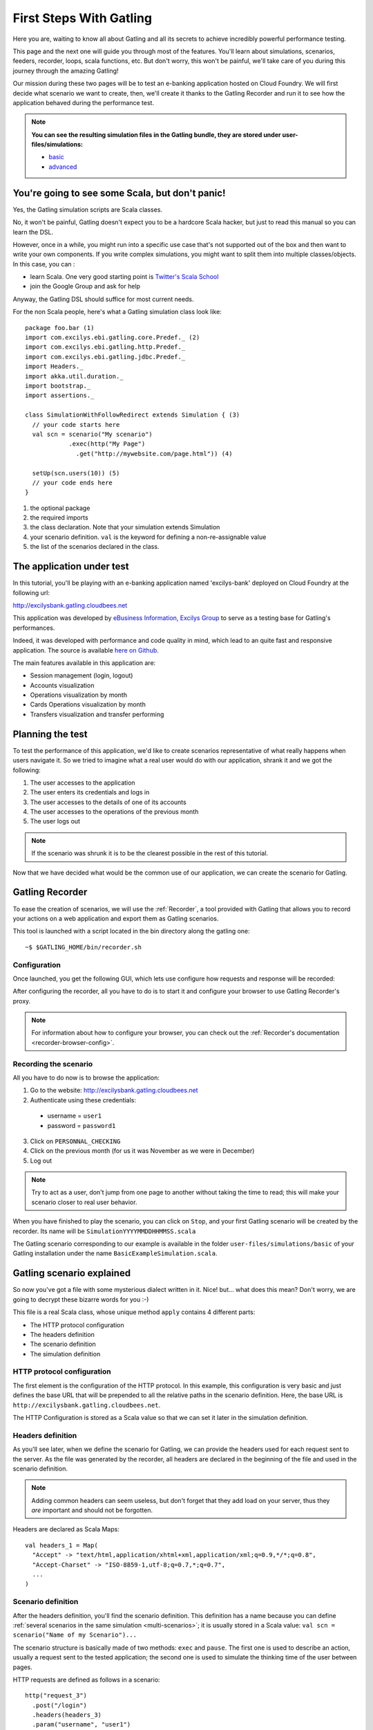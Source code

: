 .. _first-steps-with-gatling:

########################
First Steps With Gatling
########################

Here you are, waiting to know all about Gatling and all its secrets to achieve incredibly powerful performance testing.

This page and the next one will guide you through most of the features. You'll learn about simulations, scenarios, feeders, recorder, loops, scala functions, etc. But don't worry, this won't be painful, we'll take care of you during this journey through the amazing Gatling!

Our mission during these two pages will be to test an e-banking application hosted on Cloud Foundry. We will first decide what scenario we want to create, then, we'll create it thanks to the Gatling Recorder and run it to see how the application behaved during the performance test.

.. note::
	**You can see the resulting simulation files in the Gatling bundle, they are stored under user-files/simulations:**

	* `basic <https://github.com/excilys/gatling/blob/1.5.X/gatling-bundle/src/main/assembly/assembly-structure/user-files/simulations/basic/BasicExampleSimulation.scala">`_
	* `advanced <https://github.com/excilys/gatling/tree/1.5.X/gatling-bundle/src/main/assembly/assembly-structure/user-files/simulations/advanced>`_

You're going to see some Scala, but don't panic!
================================================

Yes, the Gatling simulation scripts are Scala classes.

No, it won't be painful, Gatling doesn't expect you to be a hardcore Scala hacker, but just to read this manual so you can learn the DSL.

However, once in a while, you might run into a specific use case that's not supported out of the box and then want to write your own components. If you write complex simulations, you might want to split them into multiple classes/objects. In this case, you can :

* learn Scala. One very good starting point is `Twitter's Scala School <http://twitter.github.com/scala_school>`_
* join the Google Group and ask for help

Anyway, the Gatling DSL should suffice for most current needs.

For the non Scala people, here's what a Gatling simulation class look like::

	package foo.bar (1)
	import com.excilys.ebi.gatling.core.Predef._ (2)
	import com.excilys.ebi.gatling.http.Predef._
	import com.excilys.ebi.gatling.jdbc.Predef._
	import Headers._
	import akka.util.duration._
	import bootstrap._
	import assertions._

	class SimulationWithFollowRedirect extends Simulation { (3)
	  // your code starts here
	  val scn = scenario("My scenario")
	            .exec(http("My Page")
	              .get("http://mywebsite.com/page.html")) (4)
	  
	  setUp(scn.users(10)) (5)
	  // your code ends here
	}

1. the optional package
2. the required imports
3. the class declaration. Note that your simulation extends Simulation
4. your scenario definition. ``val`` is the keyword for defining a non-re-assignable value
5. the list of the scenarios declared in the class.

The application under test
==========================

In this tutorial, you'll be playing with an e-banking application named 'excilys-bank' deployed on Cloud Foundry at the following url:

http://excilysbank.gatling.cloudbees.net

This application was developed by `eBusiness Information, Excilys Group <http://www.ebusinessinformation.fr>`_ to serve as a testing base for Gatling's performances.

Indeed, it was developed with performance and code quality in mind, which lead to an quite fast and responsive application. The source is available `here on Github <https://github.com/excilys/excilys-bank>`_.

The main features available in this application are:

* Session management (login, logout)
* Accounts visualization
* Operations visualization by month
* Cards Operations visualization by month
* Transfers visualization and transfer performing

Planning the test
=================

To test the performance of this application, we'd like to create scenarios representative of what really happens when users navigate it. So we tried to imagine what a real user would do with our application, shrank it and we got the following:

1. The user accesses to the application
2. The user enters its credentials and logs in
3. The user accesses to the details of one of its accounts
4. The user accesses to the operations of the previous month
5. The user logs out

.. note:: If the scenario was shrunk it is to be the clearest possible in the rest of this tutorial.

Now that we have decided what would be the common use of our application, we can create the scenario for Gatling.

Gatling Recorder
================

To ease the creation of scenarios, we will use the :ref:`Recorder`, a tool provided with Gatling that allows you to record your actions on a web application and export them as Gatling scenarios.

This tool is launched with a script located in the bin directory along the gatling one::

	~$ $GATLING_HOME/bin/recorder.sh

Configuration
-------------

Once launched, you get the following GUI, which lets use configure how requests and response will be recorded:

.. image:: img/recorder-configuration_frame.png
	:alt: Gatling Recorder - Configuration Frame
	:scale: 60

After configuring the recorder, all you have to do is to start it and configure your browser to use Gatling Recorder's proxy.

.. note:: For information about how to configure your browser, you can check out the :ref:`Recorder's documentation <recorder-browser-config>`.

Recording the scenario
----------------------

All you have to do now is to browse the application:

1. Go to the website: http://excilysbank.gatling.cloudbees.net
2. Authenticate using these credentials:

 * username = ``user1``
 * password = ``password1``

3. Click on ``PERSONNAL_CHECKING``
4. Click on the previous month (for us it was November as we were in December)
5. Log out

.. note:: Try to act as a user, don't jump from one page to another without taking the time to read; this will make your scenario closer to real user behavior.

When you have finished to play the scenario, you can click on ``Stop``, and your first Gatling scenario will be created by the recorder. Its name will be ``SimulationYYYYMMDDHHMMSS.scala``

The Gatling scenario corresponding to our example is available in the folder ``user-files/simulations/basic`` of your Gatling installation under the name ``BasicExampleSimulation.scala``.

Gatling scenario explained
==========================

So now you've got a file with some mysterious dialect written in it. Nice! but... what does this mean? Don't worry, we are going to decrypt these bizarre words for you :-)

This file is a real Scala class, whose unique method ``apply`` contains 4 different parts:

* The HTTP protocol configuration
* The headers definition
* The scenario definition
* The simulation definition

HTTP protocol configuration
---------------------------

The first element is the configuration of the HTTP protocol.
In this example, this configuration is very basic and just defines the base URL that will be prepended to all the relative paths in the scenario definition.
Here, the base URL is ``http://excilysbank.gatling.cloudbees.net``.

The HTTP Configuration is stored as a Scala value so that we can set it later in the simulation definition.

Headers definition
------------------

As you'll see later, when we define the scenario for Gatling, we can provide the headers used for each request sent to the server. As the file was generated by the recorder, all headers are declared in the beginning of the file and used in the scenario definition.

.. note:: Adding common headers can seem useless, but don't forget that they add load on your server, thus they *are* important and should not be forgotten.

Headers are declared as Scala Maps::

	val headers_1 = Map(
	  "Accept" -> "text/html,application/xhtml+xml,application/xml;q=0.9,*/*;q=0.8",
	  "Accept-Charset" -> "ISO-8859-1,utf-8;q=0.7,*;q=0.7",
	  ...
	)

Scenario definition
-------------------

After the headers definition, you'll find the scenario definition. This definition has a name because you can define :ref:`several scenarios in the same simulation <multi-scenarios>`; it is usually stored in a Scala value: ``val scn = scenario("Name of my Scenario")...``

The scenario structure is basically made of two methods: ``exec`` and ``pause``. The first one is used to describe an action, usually a request sent to the tested application; the second one is used to simulate the thinking time of the user between pages. 

HTTP requests are defined as follows in a scenario::

	    http("request_3")
	      .post("/login")
	      .headers(headers_3)
	      .param("username", "user1")
	      .param("password", "password1")

The example above produces a POST HTTP request that authenticate the user with its credentials::
    
    POST http://excilysbank.gatling.cloudbees.net/login 
    Accept: text/html,application/xhtml+xml,application/xml;q=0.9,*/*;q=0.8
    Accept-Charset: ISO-8859-1,utf-8;q=0.7,*;q=0.7
    Accept-Encoding: gzip,deflate
    Accept-Language: fr,en-us;q=0.7,en;q=0.3
    Host: excilysbank.gatling.cloudbees.net
    Keep-Alive: 115
    User-Agent: Mozilla/5.0 (X11; U; Linux i686; en-US; rv:1.9.2.17) Gecko/20110422 Ubuntu/9.10 Firefox/3.6.17
    Content-Length: 33
    Content-Type: application/x-www-form-urlencoded
    Referer: http://excilysbank.gatling.cloudbees.net/public/login.html

    username=user1&password=password1

Simulation definitions
----------------------

The last part of the file contains the simulation definition, this is where you define the load you want to inject to your server, eg::

	setUp(
	    scn.users(1).protocolConfig(httpConf)
	)

Here Gatling will simulate **one user** behaving as we did. The protocolConfig is also added to the simulation to set the base URL.

.. _long-scenarios:

Long scenarios
--------------

.. note::Since v1.0.2

In case of long scenarios (more than 50 requests), the recorder will split them in chains::

	[...]

	val chain_1 = exec(...)...
	val chain_2 = exec(...)...

	val scn = scenario("My Scenario")
	            .exec(chain_1)
	            .exec(chain_2)

	[...]

You should be aware that if you have a long chain of methods, the Scala compiler will need more stack memory to be able to compile it (See :ref:`FAQ <faq-stack-overflow>`). That is why the recorder splits the scenario when saving it.

More users = more load!
=======================

So, this is great, we can load test our server with... one user! We are going to increase the number of users to show you another great feature of Gatling: feeders.

Increasing the number of users
------------------------------

To increase the number of simulated users, all you have to do is to change the configuration of the simulation as follows::

	scn.users(10).protocolConfig(httpConf)

.. note:: Here we set only 10 users, because we don't want to flood our test web application, please be kind and don't crash our Cloudbees instance ;-)

For more information about Feeders, see the :ref:`feeders` reference section.

Ramping for the win!
--------------------

If you want to simulate 3 000 users, you don't want them to start at the same time. Indeed, they are more likely to connect to your web application gradually.

Gatling provides the ``ramp`` option to implement this behavior. The value of the ramp indicates the duration over which the users will be linearly started. Just like every duration in Gatling, the default unit is second.

::

	scn.users(10).ramp(10) // 10 users/10s = 1 user/s
	scn.users(10).ramp(20) // 10 users/20s = 0.5 user/s = 1 user every 2s
	scn.users(1000).ramp(100) // 1000 users/100s = 10 users/s

In our scenario, we will set a ramp of 10 seconds.

Dynamic values with Feeders
---------------------------

We have set our simulation to run 10 users, but they all use the same credentials. Wouldn't it be nice if every user could use its own credentials? This is where Feeders will be useful. 

Feeders are data sources containing all the values you want to use in your scenarios. There are several types of Feeders, the simpliest being the CSV Feeder: this is the one we will use in our test. Feeders are explained in details in the :ref:`feeders` reference. 

Here are the feeder we use and the modifications we made to our scenario:

::

	/* user_information.csv */
	username,password,account_id
	user1,password1,4
	user2,password2,7
	...
	user10,password10,34

::

	/* Scenario */
	.feed(csv("user_information.csv"))
	.exec(
	  http("request_3")
	    .post("/login")
	    .param("username", "${username}")
	    .param("password", "${password}")
	    .headers(headers_3)
	    .check(status.is(302))
	)
	...
	.exec(
	  http("request_5")
	    .get("/private/bank/account/ACC${account_id}/operations.html")
	    .headers(headers_5)
	)

.. note:: the ${...} expression are part of Gatling EL described in :ref:`Advanced Usage <the-session>`.

Repeating actions
=================

Most of the users of web applications will repeat actions while navigating. To represent this behavior, Gatling brings **loops** to you. These loops can be conditioned by either a number of repetitions, a time limit or a condition::

	repeat(10) { // Will repeat the actions 10 times
	    exec( http(...) ... )
	    .pause(...)
	}
	OR
	.during(20 seconds) { // Will repeat the actions for at least 20s
	    exec( http(...) ... )
	    .pause(...)
	}

.. note:: For more information about conditional loops, you can check the :ref:`reference <asLongAs>`.

In our scenario, we will set a loop with 5 iterations after the login::

	.exec(
	  http("request_3")
	    ...
	)
	.pause(0 milliseconds, 100 milliseconds)
	.repeat(5) {
	    exec(
	      http("request_4")
	        ...
	    )
	    ...
	    .exec(
	      http("request_8")
	        ...
	    )
	    .pause(6, 7)
	}

Running the simulation
======================

Great! We have completely defined our first scenario, now we want to run it with Gatling. To do so, all we have to do is to move the file in ``user-files/simulations/`` and run Gatling as seen in :ref:`getting-started`.

Choose your simulation and press **Enter** to run it! Here is what it looks like:

.. image:: img/cli_gatling_basic_usage.png
	:alt: Gatling's Command Line
	:scale: 60

Analyzing the simulation
========================

When the simulation is done, Gatling generates reports for you to be able to analyze what happened during the simulation and detect performance caveats in your application.

For comprehensive information about these reports see :ref:`reports`.

Active Sessions
---------------

This report simply shows the number of active sessions (or active users) per second during the simulation:

.. image:: img/active_sessions_basic_usage.png
	:alt: Active Sessions Report
	:scale: 70

.. note:: As we will see in :ref:`Advanced Usage <multi-scenarios>`, there might be several sessions corresponding to the different scenarios used in the simulation.

Number of Requests per Second
-----------------------------

This report shows the number of requests per second that Gatling sent to your application. This gives you an idea of the load that was generated during the simulation.

.. image:: img/requests_basic_usage.png
	:alt: Requests per Second Report
	:scale: 70

Request Details
---------------

These reports contain various charts and some statistics about the request they present:

.. image:: img/req_details_basic_usage.png
	:alt: Request Details Report
	:scale: 70

Going Further
=============

That's it for the basics, you can now write simple scenarios and load test basic applications, but there is more in Gatling. To discover and learn the advanced features of Gatling, read :ref:`advanced-usage`.